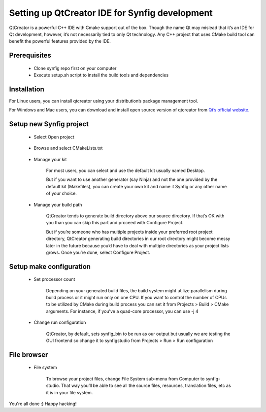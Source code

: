 Setting up QtCreator IDE for Synfig development
===============================================

QtCreator is a powerful C++ IDE with Cmake support out of the box. Though the name Qt may mislead that it’s an IDE for Qt development, however, it’s not necessarily tied to only Qt technology. Any C++ project that uses CMake build tool can benefit the powerful features provided by the IDE.

Prerequisites
~~~~~~~~~~~~~
    • Clone synfig repo first on your computer
    • Execute setup.sh script to install the build tools and dependencies
    
Installation
~~~~~~~~~~~~~
For Linux users, you can install qtcreator using your distribution’s package management tool.

For Windows and Mac users, you can download and install open source version of qtcreator from `Qt’s official website. <https://www.qt.io/download>`_

Setup new Synfig project
~~~~~~~~~~~~~~~~~~~~~~~~
    • Select Open project
    
        .. image:: ../images/qtcreator_setup_open.png
        
    * Browse and select CMakeLists.txt
    
        .. image:: ../images/qtcreator_setup_select.png
        
    • Manage your kit

        For most users, you can select and use the default kit usually named Desktop.
        
        But if you want to use another generator (say Ninja) and not the one provided by the default kit (Makefiles), you can create your own kit and name it Synfig or any other name of your choice.
      
        .. image:: ../images/qtcreator_setup_kit.png
      
    • Manage your build path

        QtCreator tends to generate build directory above our source directory. If that’s OK with you than you can skip this part and proceed with Configure Project.

        But if you’re someone who has multiple projects inside your preferred root project directory, QtCreator generating build directories in our root directory might become messy later in the future because you’d have to deal with multiple directories as your project lists grows. Once you’re done, select Configure Project.
        
        .. image:: ../images/qtcreator_setup_path.png
      
Setup make configuration
~~~~~~~~~~~~~~~~~~~~~~~~
    • Set processor count

        Depending on your generated build files, the build system might utilize parallelism during build process or it might run only on one CPU. If you want to control the number of CPUs to be utilized by CMake during build process you can set it from Projects > Build > CMake arguments. For instance, if you've a quad-core processor, you can use -j 4
        
        .. image:: ../images/qtcreator_make_processor.png
        
    • Change run configuration

        QtCreator, by default, sets synfig_bin to be run as our output but usually we are testing the GUI frontend so change it to synfigstudio from  Projects > Run > Run configuration
        
        .. image:: ../images/qtcreator_make_run.png

File browser
~~~~~~~~~~~~
    • File system

        To browse your project files, change File System sub-menu from Computer to synfig-studio. That way you’ll be able to see all the source files, resources, translation files, etc as it is in your file system.
        
        .. image:: ../images/qtcreator_file_browser.png

You're all done :) Happy hacking!
